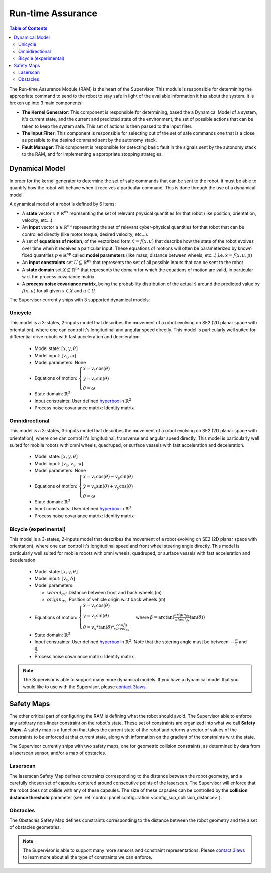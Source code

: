 Run-time Assurance
####################

.. _contact 3Laws: mailto:sales@3laws.io

.. contents:: Table of Contents
  :local:


The Run-time Assurance Module (RAM) is the heart of the Supervisor. This module is responsible for determining the appropriate command to send to the robot to stay safe in light of the available information it has about the system. It is broken up into 3 main components:

.. image:: ../data/ram_architecture.png
  :width: 800px
  :align: center
  :alt: Architecture of the RAM

- **The Kernel Generator**: This component is responsible for determining, based the a Dynamical Model of a system, it's current state, and the current and predicted state of the environment, the set of possible actions that can be taken to keep the system safe. This set of actions is then passed to the input filter.

- **The Input Filter**: This component is responsible for selecting out of the set of safe commands one that is a close as possible to the desired command sent by the autonomy stack.

- **Fault Manager**: This component is responsible for detecting basic fault in the signals sent by the autonomy stack to the RAM, and for implementing a appropriate stopping strategies.


Dynamical Model
===============

In order for the kernel generator to determine the set of safe commands that can be sent to the robot, it must be able to quantify  how the robot will behave when it receives a particular command. This is done through the use of a dynamical model.

A dynamical model of a robot is defined by 6 items:

- A **state** vector :math:`x \in \mathbb{R}^\text{nx}` representing the set of relevant physical quantities for that robot (like position, orientation, velocity, etc...).

- An **input** vector :math:`u \in \mathbb{R}^\text{nu}`  representing the set of relevant cyber-physical quantities for that robot that can be controlled directly (like motor torque, desired velocity, etc...).

- A set of **equations of motion**, of the vectorized form :math:`\dot{x} = f(x,u)` that describe how the state of the robot evolves over time when it receives a particular input. These equations of motions will often be parameterized by known fixed quantities :math:`p \in \mathbb{R}^\text{np}` called **model parameters** (like mass, distance between wheels, etc...),i.e. :math:`\dot{x} = f(x,u,p)`

- An **input constraints** set :math:`U \subseteq \mathbb{R}^\text{nu}` that represents the set of all possible inputs that can be sent to the robot.

- A **state domain** set :math:`X \subseteq \mathbb{R}^\text{nx}` that represents the domain for which the equations of motion are valid, in particular w.r.t the process covariance matrix.

- A **process noise covariance matrix**, being the probability distribution of the actual :math:`\dot{x}` around the predicted value by :math:`f(x,u)` for all given :math:`x \in X` and :math:`u \in U`.

The Supervisor currently ships with 3 supported dynamical models:

Unicycle
--------
This model is a 3-states, 2-inputs model that describes the movement of a robot evolving on SE2 (2D planar space with orientation), where one can control it's longitudinal and angular speed directly. This model is particularly well suited for differential drive robots with fast acceleration and deceleration.

  - Model state: :math:`\left[x,y,\theta \right]`

  - Model input: :math:`\left[ v_x, \omega \right]`

  - Model parameters: None

  - Equations of motion: :math:`\begin{cases} \dot{x} = v_x \cos(\theta) \\ \dot{y} = v_x \sin(\theta) \\ \dot{\theta} = \omega \end{cases}`

  - State domain: :math:`\mathbb{R}^3`

  - Input constraints: User defined `hyperbox <https://en.wikipedia.org/wiki/Hyperrectangle>`_ in :math:`\mathbb{R}^2`

  - Process noise covariance matrix: Identity matrix

Omnidirectional
---------------
This model is a 3-states, 3-inputs model that describes the movement of a robot evolving on SE2 (2D planar space with orientation), where one can control it's longitudinal, transverse and angular speed directly. This model is particularly well suited for mobile robots with omni wheels, quadruped, or surface vessels with fast acceleration and deceleration.

  - Model state: :math:`\left[x,y,\theta \right]`

  - Model input: :math:`\left[ v_x, v_y, \omega \right]`

  - Model parameters: None

  - Equations of motion: :math:`\begin{cases} \dot{x} = v_x \cos(\theta) - v_y \sin(\theta) \\ \dot{y} = v_x \sin(\theta) + v_y \cos(\theta) \\ \dot{\theta} = \omega \end{cases}`

  - State domain: :math:`\mathbb{R}^3`

  - Input constraints: User defined `hyperbox <https://en.wikipedia.org/wiki/Hyperrectangle>`_ in :math:`\mathbb{R}^3`

  - Process noise covariance matrix: Identity matrix


Bicycle (experimental)
--------------------------
This model is a 3-states, 2-inputs model that describes the movement of a robot evolving on SE2 (2D planar space with orientation), where one can control it's longitudinal speed and front wheel steering angle directly. This model is particularly well suited for mobile robots with omni wheels, quadruped, or surface vessels with fast acceleration and deceleration.

  - Model state: :math:`\left[x,y,\theta \right]`

  - Model input: :math:`\left[ v_x, \delta \right]`

  - Model parameters:

    - :math:`wheel_{dx}`: Distance between front and back wheels (m)

    - :math:`origin_{dx}`: Position of vehicle origin w.r.t back wheels (m)

  - Equations of motion: :math:`\begin{cases} \dot{x} = v_x \cos(\theta) \\ \dot{y} = v_x \sin(\theta) \\ \dot{\theta} = v_x * \tan(\delta) * \frac{\cos(\beta)}{wheel_{dx}} \end{cases}` where :math:`\beta = \arctan(\frac{origin_{dx}}{wheel_{dx}}\tan(\delta))`

  - State domain: :math:`\mathbb{R}^3`

  - Input constraints: User defined `hyperbox <https://en.wikipedia.org/wiki/Hyperrectangle>`_ in :math:`\mathbb{R}^2`. Note that the steering angle must be between :math:`-\frac{\pi}{2}` and :math:`\frac{\pi}{2}`.

  - Process noise covariance matrix: Identity matrix


.. note::
  The Supervisor is able to support many more dynamical models. If you have a dynamical model that you would like to use with the Supervisor, please `contact 3laws`_.


Safety Maps
===========

The other critical part of configuring the RAM is defining what the robot should avoid. The Supervisor able to enforce any arbitrary non-linear constraint on the robot's state. These set of constraints are organized into what we call **Safety Maps**. A safety map is a function that takes the current state of the robot and returns a vector of values of the constraints to be enforced at that current state, along with information on the gradient of the constraints w.r.t the state.

The Supervisor currently ships with two safety maps, one for geometric collision constraints, as determined by data from a laserscan sensor, and/or a map of obstacles.

Laserscan
-----------
The laserscan Safety Map defines constraints corresponding to the distance between the robot geometry, and a carefully chosen set of capsules centered around consecutive points of the laserscan. The Supervisor will enforce that the robot does not collide with any of these capsules. The size of these capsules can be controlled by the **collision distance threshold** parameter (see :ref:`control panel configuration <config_sup_collision_distance>`).

Obstacles
-------------

The Obstacles Safety Map defines constraints corresponding to the distance between the robot geometry and the a set of obstacles geometries.

.. note::
  The Supervisor is able to support many more sensors and constraint representations. Please `contact 3laws`_ to learn more about all the type of constraints we can enforce.

.. Behavior Tuning
.. ===============

.. .. note::
..   For more information on mathematics and algorithms behind the RAM, please refer to the :doc:`knowledge section <../knowledge>`.


.. Fault Management
.. ================


.. Handling uncertainties and delays
.. =================================

.. 3 types of uncertainties, sensing, dynamical model, timing.
.. Effect of each

.. Current, uncertainties and delays are not accounted for explicitly.

.. You can mitigate their effect by tuning beta, alpha, and inflating obstacle size

.. .. note::
..   The Supervisor is able to account for uncertainty in an explicit and quantitative way. Please `contact 3laws`_ to learn more about the process tailoring Supervisor to account for uncertainties and delays in your system.
